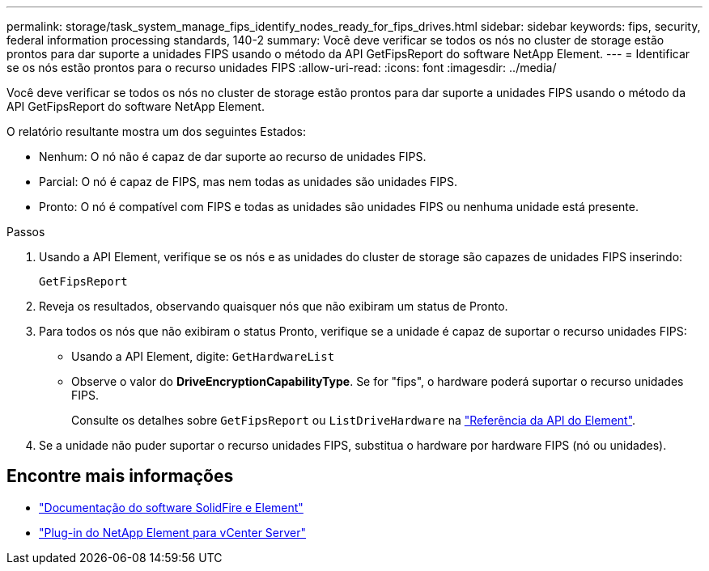 ---
permalink: storage/task_system_manage_fips_identify_nodes_ready_for_fips_drives.html 
sidebar: sidebar 
keywords: fips, security, federal information processing standards, 140-2 
summary: Você deve verificar se todos os nós no cluster de storage estão prontos para dar suporte a unidades FIPS usando o método da API GetFipsReport do software NetApp Element. 
---
= Identificar se os nós estão prontos para o recurso unidades FIPS
:allow-uri-read: 
:icons: font
:imagesdir: ../media/


[role="lead"]
Você deve verificar se todos os nós no cluster de storage estão prontos para dar suporte a unidades FIPS usando o método da API GetFipsReport do software NetApp Element.

O relatório resultante mostra um dos seguintes Estados:

* Nenhum: O nó não é capaz de dar suporte ao recurso de unidades FIPS.
* Parcial: O nó é capaz de FIPS, mas nem todas as unidades são unidades FIPS.
* Pronto: O nó é compatível com FIPS e todas as unidades são unidades FIPS ou nenhuma unidade está presente.


.Passos
. Usando a API Element, verifique se os nós e as unidades do cluster de storage são capazes de unidades FIPS inserindo:
+
`GetFipsReport`

. Reveja os resultados, observando quaisquer nós que não exibiram um status de Pronto.
. Para todos os nós que não exibiram o status Pronto, verifique se a unidade é capaz de suportar o recurso unidades FIPS:
+
** Usando a API Element, digite: `GetHardwareList`
** Observe o valor do *DriveEncryptionCapabilityType*. Se for "fips", o hardware poderá suportar o recurso unidades FIPS.
+
Consulte os detalhes sobre `GetFipsReport` ou `ListDriveHardware` na link:../api/index.html["Referência da API do Element"].



. Se a unidade não puder suportar o recurso unidades FIPS, substitua o hardware por hardware FIPS (nó ou unidades).




== Encontre mais informações

* https://docs.netapp.com/us-en/element-software/index.html["Documentação do software SolidFire e Element"]
* https://docs.netapp.com/us-en/vcp/index.html["Plug-in do NetApp Element para vCenter Server"^]

